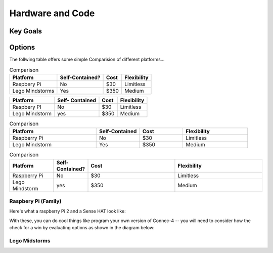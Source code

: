Hardware and Code
===================

Key Goals
-----------

Options
---------
..  _hwcodeOptions:


The follwing table offers some simple
Comparision of different platforms...

.. table:: Comparison
            
        ================ ================= ======= =============
        Platform          Self-Contained?   Cost   Flexibility
        ================ ================= ======= =============
        Raspbery Pi       No                $30     Limitless
        Lego Mindstorms   Yes               $350    Medium
        ================ ================= ======= =============



+-----------------+------------+-------+--------------+
| Platform        | Self-      | Cost  | Flexibility  |
|                 | Contained  |       |              |
+=================+============+=======+==============+
| Raspbery PI     | No         | $30   | Limitless    |
+-----------------+------------+-------+--------------+
| Lego Mindstorm  | yes        | $350  | Medium       |     
+-----------------+------------+-------+--------------+


.. list-table:: Comparison
   :widths: 20 10 10 15
   :header-rows: 1

   * - Platform
     - Self-Contained
     - Cost
     - Flexibility
   * - Raspberry Pi
     - No
     - $30
     - Limitless
   * - Lego Mindstorm
     - Yes
     - $350
     - Medium
  
.. csv-table:: Comparison
   :header: Platform,Self-Contained?,Cost,Flexibility
   :widths: 15 10 30 30

   Raspberry Pi,No,$30,Limitless
   Lego Mindstorm,yes,$350,Medium



Raspbery Pi (Family)
~~~~~~~~~~~~~~~~~~~~~~
Here's what a raspberry Pi 2 and
a Sense HAT look like:

.. image:: /images/PiAndSenseHAT.jpg

With these, you can do cool things
like program your own version
of Connec-4 -- you will need to 
consider how the check for a
win by evaluating options as 
shown in the diagram below:

.. image:: Connect4-logic.jpg

Lego Midstorms
~~~~~~~~~~~~~~~~
